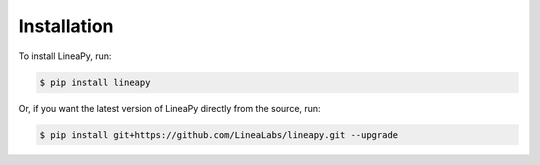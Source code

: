 .. _setup:

Installation
============

To install LineaPy, run:

.. code:: bash

    $ pip install lineapy

Or, if you want the latest version of LineaPy directly from the source, run:

.. code:: bash

    $ pip install git+https://github.com/LineaLabs/lineapy.git --upgrade
